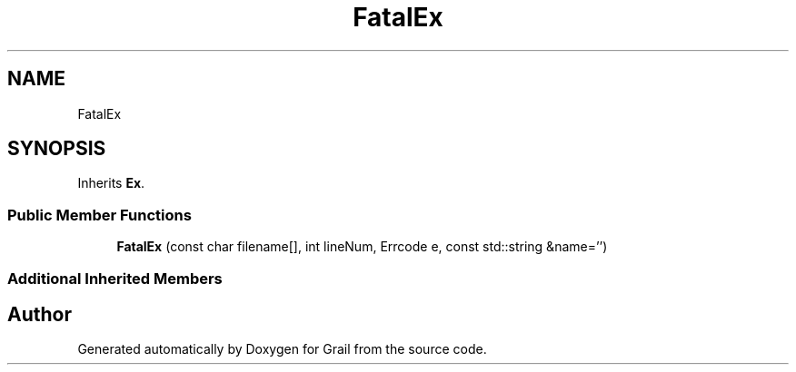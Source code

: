 .TH "FatalEx" 3 "Thu Jul 1 2021" "Version 1.0" "Grail" \" -*- nroff -*-
.ad l
.nh
.SH NAME
FatalEx
.SH SYNOPSIS
.br
.PP
.PP
Inherits \fBEx\fP\&.
.SS "Public Member Functions"

.in +1c
.ti -1c
.RI "\fBFatalEx\fP (const char filename[], int lineNum, Errcode e, const std::string &name='')"
.br
.in -1c
.SS "Additional Inherited Members"


.SH "Author"
.PP 
Generated automatically by Doxygen for Grail from the source code\&.
